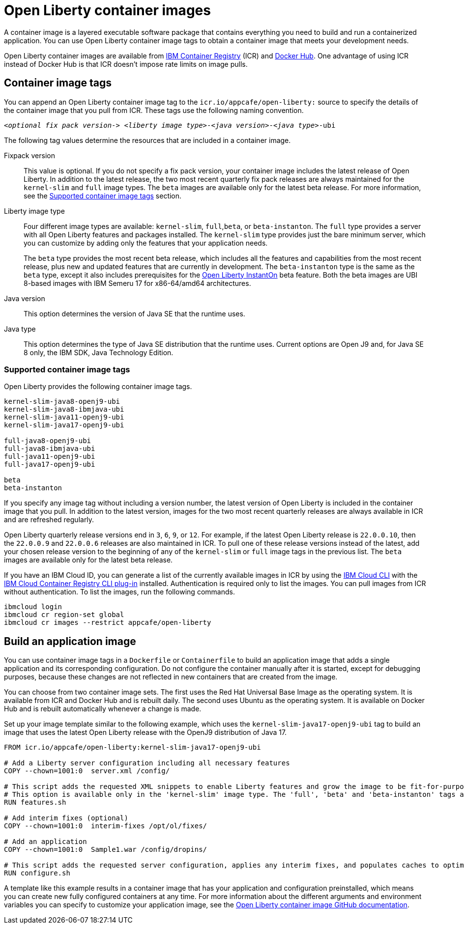 // Copyright (c) 2022 IBM Corporation and others.
// Licensed under Creative Commons Attribution-NoDerivatives
// 4.0 International (CC BY-ND 4.0)
//   https://creativecommons.org/licenses/by-nd/4.0/
//
// Contributors:
//     IBM Corporation
//
:page-description: A container image is a layered executable software package that contains everything you need to build and run a containerized application. You can use Open Liberty container image tags to obtain a container image that meets your development needs.
:seo-title: Open Liberty container images
:seo-description: A container image is a layered executable software package that contains everything you need to build and run a containerized application. You can use Open Liberty container image tags to obtain a container image that meets your development needs.
:page-layout: general-reference
:page-type: general
= Open Liberty container images

A container image is a layered executable software package that contains everything you need to build and run a containerized application. You can use Open Liberty container image tags to obtain a container image that meets your development needs.

Open Liberty container images are available from link:https://www.ibm.com/cloud/container-registry[IBM Container Registry] (ICR) and https://hub.docker.com/_/open-liberty[Docker Hub]. One advantage of using ICR instead of Docker Hub is that ICR doesn't impose rate limits on image pulls.

== Container image tags

You can append an Open Liberty container image tag to the `icr.io/appcafe/open-liberty:` source to specify the details of the container image that you pull from ICR. These tags use the following naming convention.
[subs=+quotes]
----
_<optional fix pack version->_ _<liberty image type>_-_<java version>_-_<java type>_-ubi
----

The following tag values determine the resources that are included in a container image.

Fixpack version::
This value is optional. If you do not specify a fix pack version, your container image includes the latest release of Open Liberty. In addition to the latest release, the two most recent quarterly fix pack releases are always maintained for the `kernel-slim` and `full` image types. The `beta` images are available only for the latest beta release. For more information, see the <<#tags,Supported container image tags>> section.

Liberty image type::
Four different image types are available: `kernel-slim`, `full`,`beta`, or `beta-instanton`. The `full` type provides a server with all Open Liberty features and packages installed. The `kernel-slim` type provides just the bare minimum server, which you can customize by adding only the features that your application needs.
+
The `beta` type provides the most recent beta release, which includes all the features and capabilities from the most recent release, plus new and updated features that are currently in development. The `beta-instanton` type is the same as the `beta` type, except it also includes prerequisites for the link:blog/2022/09/29/instant-on-beta.html[Open Liberty InstantOn] beta feature. Both the beta images are UBI 8-based images with IBM Semeru 17 for x86-64/amd64 architectures.

Java version::
This option determines the version of Java SE that the runtime uses.

Java type::
This option determines the type of Java SE distribution that the runtime uses. Current options are Open J9 and, for Java SE 8 only, the IBM SDK, Java Technology Edition.

[#tags]
=== Supported container image tags

Open Liberty provides the following container image tags.

----
kernel-slim-java8-openj9-ubi
kernel-slim-java8-ibmjava-ubi
kernel-slim-java11-openj9-ubi
kernel-slim-java17-openj9-ubi

full-java8-openj9-ubi
full-java8-ibmjava-ubi
full-java11-openj9-ubi
full-java17-openj9-ubi

beta
beta-instanton
----
If you specify any image tag without including a version number, the latest version of Open Liberty is included in the container image that you pull. In addition to the latest version, images for the two most recent quarterly releases are always available in ICR and are refreshed regularly.

Open Liberty quarterly release versions end in `3`, `6`, `9`, or `12`. For example, if the latest Open Liberty release is `22.0.0.10`, then the `22.0.0.9` and `22.0.0.6` releases are also maintained in ICR. To pull one of these release versions instead of the latest, add your chosen release version to the beginning of any of the `kernel-slim` or `full` image tags in the previous list. The `beta` images are available only for the latest beta release.

////
[#pull]
== Pull a container image from ICR

You can pull Open Liberty container images from ICR without authentication by using a tool of your choice, such as link:https://podman.io[Podman]. For more information about pulling images from ICR, see link:https://cloud.ibm.com/docs/Registry?topic=Registry-getting-started[Getting started with Container Registry].

To pull a container image that includes the latest version of Open Liberty, append one of the previously listed tags to the `icr.io/appcafe/open-liberty:` source.

For example, to use Podman to pull an image of the latest release with all features and packages that uses the OpenJ9 distribution of Java 17, run the following command.
----
podman pull icr.io/appcafe/open-liberty:full-java17-openj9-ubi
----

You can pull an image that uses a previous release by adding the version number to the beginning of the image tag.
For example, to use Podman to pull an image of the 22.0.0.9 release in the same configuration as the previous example, use the following command.

----
podman pull icr.io/appcafe/open-liberty:22.0.0.9-full-java17-openj9-ubi
----
////

If you have an IBM Cloud ID, you can generate a list of the currently available images in ICR by using the link:https://cloud.ibm.com/docs/cli?topic=cli-getting-started[IBM Cloud CLI] with the link:https://cloud.ibm.com/docs/cli?topic=cli-install-devtools-manually#idt-install-container-registry-cli-plugin[IBM Cloud Container Registry CLI plug-in] installed. Authentication is required only to list the images. You can pull images from ICR without authentication. To list the images, run the following commands.

----
ibmcloud login
ibmcloud cr region-set global
ibmcloud cr images --restrict appcafe/open-liberty
----

== Build an application image

You can use container image tags in a `Dockerfile` or `Containerfile` to build an application image that adds a single application and its corresponding configuration. Do not configure the container manually after it is started, except for debugging purposes, because these changes are not reflected in new containers that are created from the image.

You can choose from two container image sets. The first uses the Red Hat Universal Base Image as the operating system. It is available from ICR and Docker Hub and is rebuilt daily. The second uses Ubuntu as the operating system. It is available on Docker Hub and is rebuilt automatically whenever a change is made.

Set up your image template similar to the following example, which uses the `kernel-slim-java17-openj9-ubi` tag to build an image that uses the latest Open Liberty release with the OpenJ9 distribution of Java 17.

[source,dockerfile]
----
FROM icr.io/appcafe/open-liberty:kernel-slim-java17-openj9-ubi

# Add a Liberty server configuration including all necessary features
COPY --chown=1001:0  server.xml /config/

# This script adds the requested XML snippets to enable Liberty features and grow the image to be fit-for-purpose.
# This option is available only in the 'kernel-slim' image type. The 'full', 'beta' and 'beta-instanton' tags already include all features.
RUN features.sh

# Add interim fixes (optional)
COPY --chown=1001:0  interim-fixes /opt/ol/fixes/

# Add an application
COPY --chown=1001:0  Sample1.war /config/dropins/

# This script adds the requested server configuration, applies any interim fixes, and populates caches to optimize the runtime.
RUN configure.sh
----

A template like this example results in a container image that has your application and configuration preinstalled, which means you can create new fully configured containers at any time. For more information about the different arguments and environment variables you can specify to customize your application image, see the link:https://github.com/OpenLiberty/ci.docker#readme[Open Liberty container image GitHub documentation].

////
=== Optional enterprise functions

You can enable optional enterprise functions in your Dockerfile during build time. Set one of the following values as an argument (ARG) or environment variable (ENV) and call RUN configure.sh.

TLS::
This option enables Transport Security in Open Liberty by adding the feature:transportSecurity[display=Transport Security] feature, which includes support for SSL.
+
XML snippet location:  `keystore.xml`

HZ_SESSION_CACHE::
This option enables the persistence of HTTP sessions with JCache by adding the feature:sessionCache[display=JCache Session Persistence
] feature.
+
XML snippet location: `hazelcast-sessioncache.xml`

VERBOSE::
When this option is set to true, the server outputs the commands and results to `stdout` from the `configure.sh` script.  When this option is set to false which is the default, the `configure.sh` script is silenced.

=== Configure security for containerized applications
////
